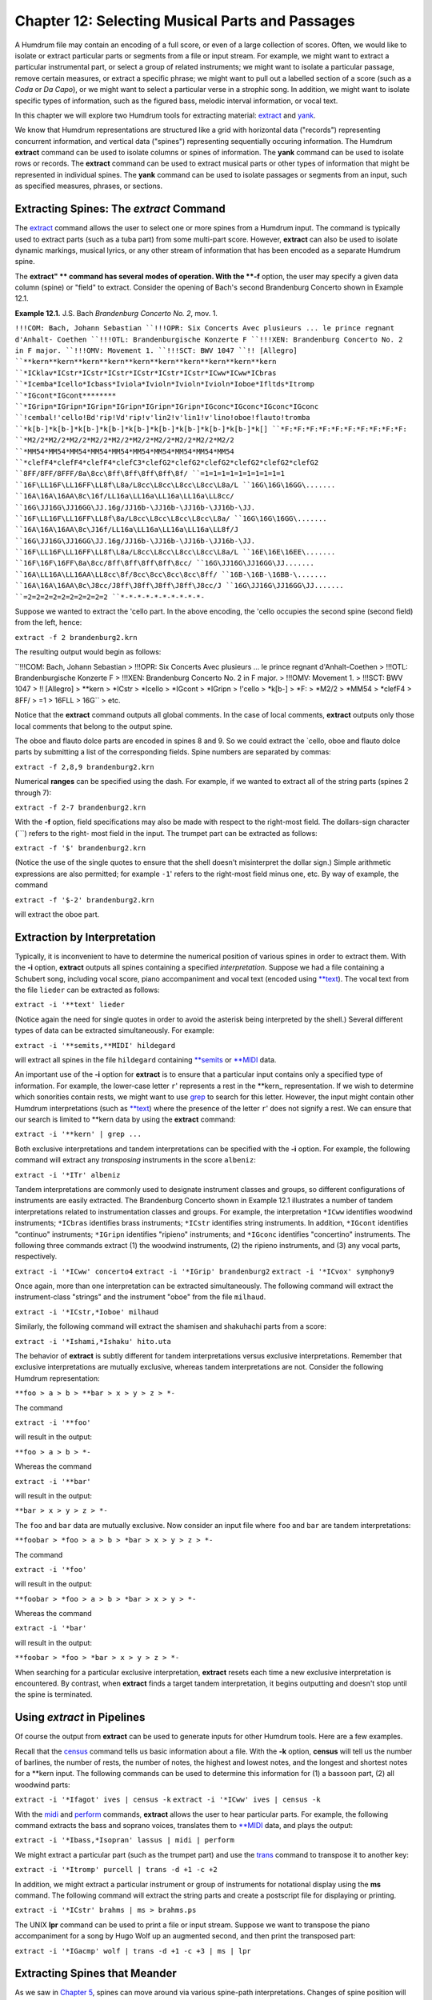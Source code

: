 =====================================================
Chapter 12: Selecting Musical Parts and Passages
=====================================================


A Humdrum file may contain an encoding of a full score, or even of a large
collection of scores. Often, we would like to isolate or extract particular
parts or segments from a file or input stream. For example, we might want to
extract a particular instrumental part, or select a group of related
instruments; we might want to isolate a particular passage, remove certain
measures, or extract a specific phrase; we might want to pull out a labelled
section of a score (such as a *Coda* or *Da Capo*), or we might want to
select a particular verse in a strophic song. In addition, we might want to
isolate specific types of information, such as the figured bass, melodic
interval information, or vocal text.

In this chapter we will explore two Humdrum tools for extracting material:
`extract <../../man/extract>`_ and `yank <../../man/yank>`_.

We know that Humdrum representations are structured like a grid with
horizontal data ("records") representing concurrent information, and vertical
data ("spines") representing sequentially occuring information. The Humdrum
**extract** command can be used to isolate columns or spines of information.
The **yank** command can be used to isolate rows or records. The **extract**
command can be used to extract musical parts or other types of information
that might be represented in individual spines. The **yank** command can be
used to isolate passages or segments from an input, such as specified
measures, phrases, or sections.


Extracting Spines: The *extract* Command
--------

The `extract <../../man/extract>`_ command allows the user to select one or more spines from
a Humdrum input. The command is typically used to extract parts (such as a
tuba part) from some multi-part score. However, **extract** can also be used
to isolate dynamic markings, musical lyrics, or any other stream of
information that has been encoded as a separate Humdrum spine.

The **extract" ** command has several modes of operation. With the **-f**
option, the user may specify a given data column (spine) or "field" to
extract. Consider the opening of Bach's second Brandenburg Concerto shown in
Example 12.1.

**Example 12.1.** J.S. Bach *Brandenburg Concerto No. 2*, mov. 1.

``!!!COM: Bach, Johann Sebastian
``!!!OPR: Six Concerts Avec plusieurs ... le prince regnant d'Anhalt-
Coethen
``!!!OTL: Brandenburgische Konzerte F
``!!!XEN: Brandenburg Concerto No. 2 in F major.
``!!!OMV: Movement 1.
``!!!SCT: BWV 1047
``!! [Allegro]
``**kern**kern**kern**kern**kern**kern**kern**kern**kern**kern
``*ICklav*ICstr*ICstr*ICstr*ICstr*ICstr*ICstr*ICww*ICww*ICbras
``*Icemba*Icello*Icbass*Iviola*Ivioln*Ivioln*Ivioln*Ioboe*Ifltds*Itromp
``*IGcont*IGcont********
``*IGripn*IGripn*IGripn*IGripn*IGripn*IGripn*IGconc*IGconc*IGconc*IGconc
``!cembal!'cello!Bd'rip!Vd'rip!v'lin2!v'lin1!v'lino!oboe!flauto!tromba
``*k[b-]*k[b-]*k[b-]*k[b-]*k[b-]*k[b-]*k[b-]*k[b-]*k[b-]*k[]
``*F:*F:*F:*F:*F:*F:*F:*F:*F:*F:
``*M2/2*M2/2*M2/2*M2/2*M2/2*M2/2*M2/2*M2/2*M2/2*M2/2
``*MM54*MM54*MM54*MM54*MM54*MM54*MM54*MM54*MM54*MM54
``*clefF4*clefF4*clefF4*clefC3*clefG2*clefG2*clefG2*clefG2*clefG2*clefG2
``8FF/8FF/8FFF/8a\8cc\8ff\8ff\8ff\8ff\8f/
``=1=1=1=1=1=1=1=1=1=1
``16F\LL16F\LL16FF\LL8f\L8a/L8cc\L8cc\L8cc\L8cc\L8a/L
``16G\16G\16GG\.......
``16A\16A\16AA\8c\16f/LL16a\LL16a\LL16a\LL16a\LL8cc/
``16G\JJ16G\JJ16GG\JJ.16g/JJ16b-\JJ16b-\JJ16b-\JJ16b-\JJ.
``16F\LL16F\LL16FF\LL8f\8a/L8cc\L8cc\L8cc\L8cc\L8a/
``16G\16G\16GG\.......
``16A\16A\16AA\8c\J16f/LL16a\LL16a\LL16a\LL16a\LL8f/J
``16G\JJ16G\JJ16GG\JJ.16g/JJ16b-\JJ16b-\JJ16b-\JJ16b-\JJ.
``16F\LL16F\LL16FF\LL8f\L8a/L8cc\L8cc\L8cc\L8cc\L8a/L
``16E\16E\16EE\.......
``16F\16F\16FF\8a\8cc/8ff\8ff\8ff\8ff\8cc/
``16G\JJ16G\JJ16GG\JJ.......
``16A\LL16A\LL16AA\LL8cc\8f/8cc\8cc\8cc\8cc\8ff/
``16B-\16B-\16BB-\.......
``16A\16A\16AA\8c\J8cc/J8ff\J8ff\J8ff\J8ff\J8cc/J
``16G\JJ16G\JJ16GG\JJ.......
``=2=2=2=2=2=2=2=2=2=2
``*-*-*-*-*-*-*-*-*-*-``

Suppose we wanted to extract the 'cello part. In the above encoding, the
'cello occupies the second spine (second field) from the left, hence:

``extract -f 2 brandenburg2.krn``

The resulting output would begin as follows:



``!!!COM: Bach, Johann Sebastian
> !!!OPR: Six Concerts Avec plusieurs ... le prince regnant d'Anhalt-Coethen
> !!!OTL: Brandenburgische Konzerte F
> !!!XEN: Brandenburg Concerto No. 2 in F major.
> !!!OMV: Movement 1.
> !!!SCT: BWV 1047
> !! [Allegro]
> **kern
> *ICstr
> *Icello
> *IGcont
> *IGripn
> !'cello
> *k[b-]
> *F:
> *M2/2
> *MM54
> *clefF4
> 8FF/
> =1
> 16F\LL
> 16G\ ``
> etc.

Notice that the **extract** command outputs all global comments. In the case
of local comments, **extract** outputs only those local comments that belong
to the output spine.

The oboe and flauto dolce parts are encoded in spines 8 and 9. So we could
extract the `cello, oboe and flauto dolce parts by submitting a list of the
corresponding fields. Spine numbers are separated by commas:

``extract -f 2,8,9 brandenburg2.krn``

Numerical **ranges** can be specified using the dash. For example, if we
wanted to extract all of the string parts (spines 2 through 7):

``extract -f 2-7 brandenburg2.krn``

With the **-f** option, field specifications may also be made with respect to
the right-most field. The dollars-sign character (```) refers to the right-
most field in the input. The trumpet part can be extracted as follows:

``extract -f '$' brandenburg2.krn``

(Notice the use of the single quotes to ensure that the shell doesn't
misinterpret the dollar sign.) Simple arithmetic expressions are also
permitted; for example ``-1``' refers to the right-most field minus one,
etc. By way of example, the command

``extract -f '$-2' brandenburg2.krn``

will extract the oboe part.


Extraction by Interpretation
----------------------------

Typically, it is inconvenient to have to determine the numerical position of
various spines in order to extract them. With the **-i** option, **extract**
outputs all spines containing a specified *interpretation.* Suppose we had a
file containing a Schubert song, including vocal score, piano accompaniment
and vocal text (encoded using `**text <../../rep/text>`_). The vocal text from the file
``lieder`` can be extracted as follows:

``extract -i '**text' lieder``

(Notice again the need for single quotes in order to avoid the asterisk being
interpreted by the shell.) Several different types of data can be extracted
simultaneously. For example:

``extract -i '**semits,**MIDI' hildegard``

will extract all spines in the file ``hildegard`` containing `**semits <../../rep/semits>`_
or `**MIDI <../../rep/MIDI>`_ data.

An important use of the **-i** option for **extract** is to ensure that a
particular input contains only a specified type of information. For example,
the lower-case letter ``r``' represents a rest in the \*\*kern_
representation. If we wish to determine which sonorities contain rests, we
might want to use `grep <http://en.wikipedia.org/wiki/Grep>`_ to search for this letter. However, the input
might contain other Humdrum interpretations (such as `**text <../../rep/text>`_) where the
presence of the letter ``r``' does not signify a rest. We can ensure that
our search is limited to \*\*kern data by using the **extract** command:

``extract -i '**kern' | grep ...``

Both exclusive interpretations and tandem interpretations can be specified
with the **-i** option. For example, the following command will extract any
*transposing* instruments in the score ``albeniz``:

``extract -i '*ITr' albeniz``

Tandem interpretations are commonly used to designate instrument classes and
groups, so different configurations of instruments are easily extracted. The
Brandenburg Concerto shown in Example 12.1 illustrates a number of tandem
interpretations related to instrumentation classes and groups. For example,
the interpretation ``*ICww`` identifies woodwind instruments; ``*ICbras``
identifies brass instruments; ``*ICstr`` identifies string instruments. In
addition, ``*IGcont`` identifies "continuo" instruments; ``*IGripn``
identifies "ripieno" instruments; and ``*IGconc`` identifies "concertino"
instruments. The following three commands extract (1) the woodwind
instruments, (2) the ripieno instruments, and (3) any vocal parts,
respectively.

``extract -i '*ICww' concerto4``
``extract -i '*IGrip' brandenburg2``
``extract -i '*ICvox' symphony9``

Once again, more than one interpretation can be extracted simultaneously. The
following command will extract the instrument-class "strings" and the
instrument "oboe" from the file ``milhaud``.

``extract -i '*ICstr,*Ioboe' milhaud``

Similarly, the following command will extract the shamisen and shakuhachi
parts from a score:

``extract -i '*Ishami,*Ishaku' hito.uta``

The behavior of **extract** is subtly different for tandem interpretations
versus exclusive interpretations. Remember that exclusive interpretations are
mutually exclusive, whereas tandem interpretations are not. Consider the
following Humdrum representation:

``**foo
> a
> b
> **bar
> x
> y
> z
> *-``

The command

``extract -i '**foo'``

will result in the output:

``**foo
> a
> b
> *-``

Whereas the command

``extract -i '**bar'``

will result in the output:

``**bar
> x
> y
> z
> *-``

The ``foo`` and ``bar`` data are mutually exclusive. Now consider an
input file where ``foo`` and ``bar`` are tandem interpretations:

``**foobar
> *foo
> a
> b
> *bar
> x
> y
> z
> *-``

The command

``extract -i '*foo'``

will result in the output:

``**foobar
> *foo
> a
> b
> *bar
> x
> y
> *-``

Whereas the command

``extract -i '*bar'``

will result in the output:

``**foobar
> *foo
> *bar
> x
> y
> z
> *-``

When searching for a particular exclusive interpretation, **extract** resets
each time a new exclusive interpretation is encountered. By contrast, when
**extract** finds a target tandem interpretation, it begins outputting and
doesn't stop until the spine is terminated.


Using *extract* in Pipelines
-------------

Of course the output from **extract** can be used to generate inputs for
other Humdrum tools. Here are a few examples.

Recall that the `census <../../man/census>`_ command tells us basic information about a
file. With the **-k** option, **census** will tell us the number of barlines,
the number of rests, the number of notes, the highest and lowest notes, and
the longest and shortest notes for a **kern input. The following commands can
be used to determine this information for (1) a bassoon part, (2) all
woodwind parts:

``extract -i '*Ifagot' ives | census -k``
``extract -i '*ICww' ives | census -k``

With the `midi <../../man/midi>`_ and `perform <../../man/perform>`_ commands, **extract** allows the user
to hear particular parts. For example, the following command extracts the
bass and soprano voices, translates them to `**MIDI <../../rep/MIDI>`_ data, and plays the
output:

``extract -i '*Ibass,*Isopran' lassus | midi | perform``

We might extract a particular part (such as the trumpet part) and use the
`trans <../../man/trans>`_ command to transpose it to another key:

``extract -i '*Itromp' purcell | trans -d +1 -c +2``

In addition, we might extract a particular instrument or group of instruments
for notational display using the **ms** command. The following command will
extract the string parts and create a postscript file for displaying or
printing.

``extract -i '*ICstr' brahms | ms > brahms.ps``

The UNIX **lpr** command can be used to print a file or input stream. Suppose
we want to transpose the piano accompaniment for a song by Hugo Wolf up an
augmented second, and then print the transposed part:

``extract -i '*IGacmp' wolf | trans -d +1 -c +3 | ms | lpr``


Extracting Spines that Meander
------------------------------

As we saw in `Chapter 5 <../ch05>`_, spines can move around via various spine-path
interpretations. Changes of spine position will cause havoc when extracting
by fields (the **-f** option); **extract** will generate an error message and
terminate. With the **-i** option, **extract** will follow the material
throughout the input.

Consider the following input:

``**mip**dip**dip**blip
> Aabx
> Aabx
> **^**
> Aa1a2bx
> Aa1a2bx
> Aa1a2bx
> *-*-*-*-*-``

Suppose we want to extract the second spine (the first ``dip``) spine.
Using the field option (**-f**) will generate an error message since this
spine splits. Similarly, using the interpretation (**-i**) option will fail
because the output will contain *all* of the ``dip`` spines.

The **extract** command provides a third **-p** option that traces specific
spine *paths.* Like the **-f** option, the **-p** option requires one or more
numbers indicating the *beginning* field position for the spine. The command

``extract -p 2 ``...

will generate the following output:

``**dip
> a
> a
> *^
> a1a2
> a1a2
> a1a2
> *-*-``

In *spine-path mode,* the **extract" ** command follows a given spine
starting at the beginning of the file, and traces the course of that spine
throughout the input stream. If spine-path changes are encountered in the
input (such as spine exchanges, spine merges, or spine splits) the output
adapts accordingly. If the "nth" spine is selected, the output consists of
the nth spine and follows the path of that spine throughout the input until
it is terminated or the end-of-file is encountered. What begins as the nth
column, may end up as some other column (or columns) in the input.

There are complex circumstances where the **-p** option will not guarantee an
output that conforms to the Humdrum syntax. When using the **-p** option it
is prudent to check the output using the `humdrum <../../man/humdrum>`_ command in order to
ensure that the output is valid. A full discussion of the **-p** option is
given in the *Humdrum Reference Manual.*


Field-Trace Extracting
----------------------

For circumstances where the input is very complex, **extract** provides a
*field-trace mode* (**-t** option) that allows the user to select any
combination of data tokens from the input stream. The field-trace option is
rarely used when extracting spines. Refer to the *Humdrum Reference Manual*
for further information.


Extracting Passages: The *yank* Command
--------

A useful companion to the **extract** command is the Humdrum `yank <../../man/yank>`_
command. The **yank** command can be used to selectively extract segments or
passages from a Humdrum input. The yanked material can be identified by
absolute line numbers, or relative to some marker. In addition, **yank** is
able to output logical segments, such as measures, phrases, or labelled
sections, and is able to output material according to content. The output
always consists of complete records; **yank** never outputs partial contents
of a given input record.

The **yank** command provides five different ways of extracting material. The
simplest way of yanking material is by specifying ranges of line numbers. In
the following command, the **-l** option invokes the line-number operation.
The **-r** option is used to specify the range. Ranges are defined by
integers separated by commas, or with a dash indicating a range of
consecutive values.  For example, the following command selects lines, 5, 13,
23, 24, 25 and 26 from the file named ``casella``:

``yank -l -r 5,13,23-26 casella``

The dollar sign ($) can be used to refer to the last record in the input. For
example, the following command yanks the first and last records from the file
``mosolov``.

``yank -l -r '1,$' mosolov``

Once again note that single quotes are needed here in order to prevent the
shell from misinterpreting characters such as the dollar sign or the
asterisk. Records close to the end of the input can be specified by
subtracting some value from $. For example, the following command yanks the
first 20 records from the last 30 records contained in the file
``ginastera``. Notice that the dash/minus sign is used both to convey a range
and as an arithmetic operator.

``yank -l -r '$-30-$-10' ginastera``

If **yank** is given a Humdrum input, it always produces a syntactically
correct Humdrum output. All interpretations prior to and within the yanked
material are echoed in the output. The **yank** command also appends the
appropriate spine-path terminators at the end of the yanked segment. By way
of example, if we yanked line 10 (containing 4 spines) and line 100
(containing 5 spines), **yank** will include in the output the appropriate
spine-path interpretations that specify how 4 spines became 5 spines.


Yanking by Marker
-----------------

Alternatively, `yank <../../man/yank>`_ can output lines relative to some user-defined
*marker.* This mode of operation can be invoked using the **-m** option.
Markers are specified using regular expressions. The range option (**-r**)
specifies which lines are to be output whenever a marker is encountered.  For
example, the following command outputs the first and third data records
following each occurrence of the string "XXX" in the file ``wieck``.

``yank -m XXX -r 1,3 wieck``

If the value zero is specified in the range, the record containing the marker
is itself output.

Since markers are interpreted by **yank** as regular expressions, complex
markers can be defined. For example, the following command yanks the first
data record following any record in the file ``franck`` beginning with a
letter and ending with a number:

``yank -m '^[a-zA-Z].*[0-9]$' -r 1 franck``

Using **yank -m** with a range defined as zero is an especially useful
construction:

``yank -m *regexp* -r 0``

This command is analogous to the familiar `grep <http://en.wikipedia.org/wiki/Grep>`_ command. However, the
output from **yank** will preserve all of the appropriate interpretations. In
short, **yank** guarantees that the output conforms to the Humdrum syntax,
whereas `grep <http://en.wikipedia.org/wiki/Grep>`_ does not.

Suppose, for example, that we wanted to calculate the pitch intervals between
notes that either begin or end a phrase in a monophonic input. If we use
`grep <http://en.wikipedia.org/wiki/Grep>`_ to search for \*\*kern_ phrase indicators, we will be unable to
process the resulting (non-Humdrum) output, since it will typically consist
of just data records:

``grep [{}] sibelius``

By contrast, the comparable **yank** command preserves the Humdrum syntax and
so allows us to pipe the output to the melodic interval command:

``yank -m [{}] -r 0 sibelius | mint``


Yanking by Delimiters
---------------------

It is often convenient to yank material according to logical segments such as
measures or phrases. In order to access such segments, the user must specify
a segment *delimiter* using the **-o** option or the **-o** and **-e**
options. For example, common system barlines are represented by the presence
of an equals sign (=) at the beginning of a data token. Thus the user might
yank specific measures from a file by defining the appropriate barline
delimiter and providing a range of (measure) numbers. Consider the following
command:

``yank -o ^= -r 1,12-13,25 joplin``

This command will extract the first, twelfth, thirteenth and twenty-fifth
measures from the file ``joplin``. Unlike the **-m** option, the **-o**
option interprets the range list as *ordinal* occurrences of segments
delineated by the delimiter. Whole segments are output rather than specified
records as is the case with **-m.** As in the case of markers, delimiters are
interpreted according to regular expression syntax. Each input record
containing the delimiter is regarded as the *start* of the next logical
segment. In the above command, the range (**-r**) specifies that the first,
twelfth, thirteenth, and twenty-fifth logical segments (measures) are to be
yanked. All records starting with the delimiter record are output up to, but
not including, the next occurrence of a delimiter record.

Where the input stream contains data prior to the first delimiter record,
this data may be addressed as logical segment "zero." For example,

``yank -o ^= -r 0 mahler``

can be used to yank all records prior to the first common system barline.
Notice that *actual* measure numbers are irrelevant with the **-o** option:
`yank <../../man/yank>`_ selects segments according to their *ordinal* position in the
input stream rather than according to their *cardinal* label.

Not all segments are defined by a single marker. For example, unlike
barlines, \*\*kern phrases are marked by separate phrase-begin signifiers
(`{') and phrase-end signifiers (`}'). The **-e** option for **yank** can be
used to explicitly identify markers that *end* a segment. For example, the
following command extracts the first four phrases in the file
``tailleferre``:

``yank -o { -e } -r '1-4' tailleferre``

When the **-n** option is invoked, however, **yank** expects a numerical
value to be present in the input immediately following the user-specified
delimiter. In this case, **yank** selects segments based on their numbered
label rather than their ordinal position in the input. For example,

``yank -n ^= -r 12 goldberg``

will yank all segments beginning with the label ``=12`` in the input file
``goldberg``. If more than one segment carries the specified segment
number(s), all such segments are output. That is, if there are five measures
labelled "measure 12", all five measures will be output. Note that the dollar
sign anchor cannot be used in the range expression for the **-n** option.
Note also that input tokens containing non-numeric characters appended to the
number will have no effect on the pattern match. For example, input tokens
such as ``=12a, =12b``, or ``=12``; will be treated as equivalent to ``=12``.

As in the case of the **-o** option, a range of zero (`0') addresses material
prior to the first delimiter record. (N.B. This behavior is unlike the **-m**
option where zero addresses the record itself.) Like the **-o** option, the
value zero may be reused for each specified input file. Thus, if ``file1``,
``file2`` and ``file3`` are Humdrum files:

``yank -n ^= -r 0 file1 file2 file3``

will yank any leading (anacrusis) material in each of the three files.


Yanking by Section
------------------

When the **-s** option is invoked, `yank <../../man/yank>`_ extracts passages according to
Humdrum section labels encoded in the input. Humdrum section labels will be
described fully in `Chapter 20 <../ch20>`_. For now, we can simply note that section
labels are tandem interpretations that conform to the syntax:

``*>*label_name*``

Label names can include any character except the tab. Labels are frequently
used to indicate formal divisions, such as coda, exposition, bridge, second
ending, trio, minuet, etc. The following command yanks the second instance of
a section labelled ``First Theme`` in the file ``mendelssohn``:

``yank -s 'First Theme' -r 2 mendelssohn``

Note that with "through-composed" Humdrum files it is possible to have more
than one section containing the same section-label. Such situations are
described in `Chapter 20 <../ch20>`_.


Examples Using *yank*
----

As mentioned earlier, **yank** will always produce a syntactically correct
Humdrum output if given a proper Humdrum input. All interpretations prior to,
and within, the yanked material are echoed in the output.

Any *comments* prior to the yanked passage may be included in the output by
specifying the **-c** option.

The following examples illustrate how the **yank** command may be used.

``yank -l -r 1120 messiaen``

yanks line 1120 in the file ``messiaen``.

``yank -n ^= -r 27 sinfonia``

yanks numbered measures 27 from the \*\*kern file ``sinfonia``.

``yank -n ^= -r 10-20 minuet waltz``

yanks numbered measures 10 to 20 from both the \*\*kern files ``minuet``
and ``waltz``.

``yank -o ^= -r '0,$' fugue ricercar``

yanks any initial anacrusis material plus the final measure of both ``fugue``
and ``ricercar``.

``cat fugue ricercar | yank -o ^= -r '0,$'``

yanks any initial anacrusis material from the file ``fugue`` followed by the
final measure of ``ricercar``.

``yank -n 'Rehearsal Marking ' -r 5-7 fugue ricercar``

yanks segments beginning with the labels ``"Rehearsal Marking 5", "Rehearsal
Marking 6"``, and ``"Rehearsal Marking 7"``. Segments are deemed to end when
a record is encountered containing the text ``"Rehearsal Marking "``.

``yank -o { -e } -r '1-$' webern``

yanks all segments in the file ``webern`` beginning with a record containing
"{" and ending with a record containing "}." The command:

``yank -o { -e } -r '1-4,$-3-$' faure``

yanks the first four and last four segments in the file ``faure``, where
segments begin with an open brace ({) and end with a closed brace (}). In the
\*\*kern representation, this would extract the first four and last four
phrases in the file.

``yank -s Coda -r 1 stamitz``

will yank the first occurrence of a section labelled ``Coda`` in the file
``stamitz``.

Note that yanked segments are output in exactly the order they appear in the
input file. For example, assuming that measure numbers in an input stream
increase sequentially, **yank** is unable to output measure number 6 prior to
outputting measure number 5. The order of output material can be rearranged
by invoked the **yank** command more than once (e.g. ``yank -l -r 100 ...;
yank -l -r 99 ...; yank -l -r 98 ...``).


Using *yank* in Pipelines
-------------

Like the other tools we have examined, **yank** can be profitably used in
conjunction with other Humdrum tools. It is often useful to employ more than
one **yank** in a pipeline. In the following command, the first **yank**
isolates the `Trio' section from the input file, and the second **yank**
isolates the first four measures of the extracted Trio:

``yank -s Trio dvorak | yank -o ^= 1-4``

Similarly, we can link two **yank** commands to extract particular phrases
from specified sections. For example, suppose we wanted to compare the first
phrase of the exposition with the first phrase of the recapitulation:

``yank -s Exposition haydn | yank -o { -e } -r 1 > Ephrase``
``yank -s Recapitulation haydn | yank -o { -e } -r 1 > Rphrase``

Suppose we want to know how many notes there are in measures 8-16 in a
\*\*kern file named ``borodin``.

``yank -n = -r 8-16 borodin | census -k``

Are there any subdominant chords between measures 80 and 86?

``yank -n = -r 80-86 elgar | solfa | grep fa | grep la | grep do``

How frequent is the dominant pitch in Strauss' horn parts?

``extract -i '*Icor' strauss | solfa | grep -c so``

Combining **yank** and **extract** can be especially useful. What is the
highest note in the trumpet part in measure 29?

``extract -i '*Itromp' tallis | yank -n = -r 29 | census -k``

Also, we can combine **yank** with the `midi <../../man/midi>`_ and `perform <../../man/perform>`_
commands to hear particular sections. Play the Trio section in a Waldteufel
waltz:

``yank -s 'Trio' -r 1 waldteufel | midi | perform``

Listen to the soprano clarinet part in the fourth and eighth phrases.

``extract -i '*Iclars' quintet | yank -o { -e } -r 4,8 \
>
>> | midi | perform``

Note that when using **yank** to retrieve passages by markers (such as phrase
marks), care must be taken since markers may be miscoordinated between
several concurrent parts. Example 12.2 shows a passage that has overlapping
phrases. When trying to extract a particular phrase for a particular part,
the outputs will differ significantly depending on whether the **yank**
command is invoked *before* or *after* the **extract** command.

**Example 12.2.** A Passage Containing Unsynchronized Phrases.

``**kern**kern
> =1-=1-
> 2r8r
``.{8g
``.8a
``.8b
> =2=2
> 8r4cc
> {8e.
> 8f4dd}
> 8a.
> =3=3
> 8g{4ee
> 8e.
> 4d}4ff
> =4=4
> *-*-``

The order of execution for some commands may cause some subtle differences.
Suppose we wanted to identify the melodic intervals present in measures 8-32
for a work by Toru Takemitsu. The following two commands are likely to
produce different results:

``yank -n = -r 8-32 takemitsu | mint``
``mint takemitsu | yank -n = -r 8-32``

In the second case, an interval will probably be calculated between between
the last note of measure 7 and the first note of measure 8. This interval
will be absent in the first case.

--------


Reprise
-------

In this chapter we have learned how to extract musical parts using
**extract** and how to grab musical passages using `yank <../../man/yank>`_. We saw that
the `extract <../../man/extract>`_ command is also useful for isolating specific types of
information, such as the lyrics, or ensuring that no other type of
information is present in a data stream. In the case of **yank** we saw that
passages can be extracted by defining arbitrary delimiters. In addition to
extracting by measures, by sonorities, or by labelled sections, we can
extract by rests, phrase marks -- in fact, by any user-defined marker. We
also saw how the command **yank -m *regular-expression* -r 0** can be used as
a more sophisticated version of `grep <http://en.wikipedia.org/wiki/Grep>`_ -- a search tool that ensures the
output will conform to the Humdrum syntax.

In the next chapter we will discuss how segments of music can be put back
together again.

